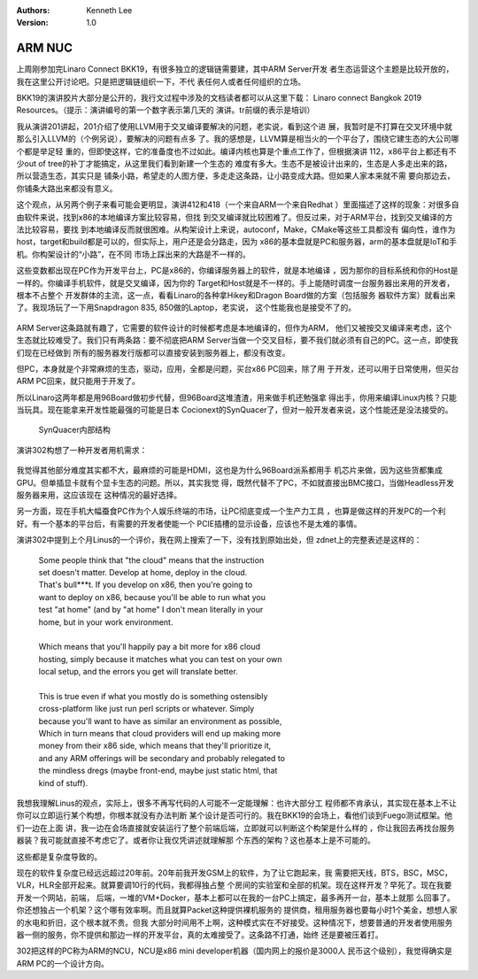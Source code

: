 .. Kenneth Lee 版权所有 2019-2020

:Authors: Kenneth Lee
:Version: 1.0

ARM NUC
********

上周刚参加完Linaro Connect BKK19，有很多独立的逻辑链需要建，其中ARM Server开发
者生态运营这个主题是比较开放的，我在这里公开讨论吧。只是把逻辑链组织一下，不代
表任何人或者任何组织的立场。

BKK19的演讲胶片大部分是公开的，我行文过程中涉及的文档读者都可以从这里下载：
Linaro connect Bangkok 2019 Resources。（提示：演讲编号的第一个数字表示第几天的
演讲。tr前缀的表示是培训）

我从演讲201讲起，201介绍了使用LLVM用于交叉编译要解决的问题，老实说，看到这个进
展，我暂时是不打算在交叉环境中就那么引入LLVM的（个例另说），要解决的问题有点多
了。我的感想是，LLVM算是相当火的一个平台了，围绕它建生态的大公司哪个都是举足轻
重的，但即使这样，它的准备度也不过如此。编译内核也算是个重点工作了，但根据演讲
112，x86平台上都还有不少out of tree的补丁才能搞定，从这里我们看到新建一个生态的
难度有多大。生态不是被设计出来的，生态是人多走出来的路，所以营造生态，其实只是
铺条小路，希望走的人图方便，多走走这条路，让小路变成大路。但如果人家本来就不需
要向那边去，你铺条大路出来都没有意义。

这个观点，从另两个例子来看可能会更明显，演讲412和418（一个来自ARM一个来自Redhat
）里面描述了这样的现象：对很多自由软件来说，找到x86的本地编译方案比较容易，但找
到交叉编译就比较困难了。但反过来，对于ARM平台，找到交叉编译的方法比较容易，要找
到本地编译反而就很困难。从构架设计上来说，autoconf，Make，CMake等这些工具都没有
偏向性，谁作为host，target和build都是可以的，但实际上，用户还是会分路走，因为
x86的基本盘就是PC和服务器，arm的基本盘就是IoT和手机。你构架设计的“小路”，在不同
市场上踩出来的大路是不一样的。

这些变数都出现在PC作为开发平台上，PC是x86的，你编译服务器上的软件，就是本地编译
，因为那你的目标系统和你的Host是一样的。你编译手机软件，就是交叉编译，因为你的
Target和Host就是不一样的。手上能随时调度一台服务器出来用的开发者，根本不占整个
开发群体的主流，这一点，看看Linaro的各种拿Hikey和Dragon Board做的方案（包括服务
器软件方案）就看出来了。我现场玩了一下用Snapdragon 835, 850做的Laptop，老实说，
这个性能我也是接受不了的。

.. figure:: _static/linaro-ad1.jpg

ARM Server这条路就有趣了，它需要的软件设计的时候都考虑是本地编译的，但作为ARM，
他们又被按交叉编译来考虑，这个生态就比较难受了。我们只有两条路：要不彻底把ARM
Server当做一个交叉目标，要不我们就必须有自己的PC。这一点，即使我们现在已经做到
所有的服务器发行版都可以直接安装到服务器上，都没有改变。

但PC，本身就是个非常麻烦的生态，驱动，应用，全都是问题，买台x86 PC回来，除了用
于开发，还可以用于日常使用，但买台ARM PC回来，就只能用于开发了。

所以Linaro这两年都是用96Board做初步代替，但96Board这堆渣渣，用来做手机还勉强拿
得出手，你用来编译Linux内核？只能当玩具。现在能拿来开发性能最强的可能是日本
Cocionext的SynQuacer了，但对一般开发者来说，这个性能还是没法接受的。

.. figure:: _static/synquacer.jpg

   SynQuacer内部结构

演讲302构想了一种开发者用机需求：

.. figure:: _static/linaro-ad2.jpg

我觉得其他部分难度其实都不大，最麻烦的可能是HDMI，这也是为什么96Board派系都用手
机芯片来做，因为这些货都集成GPU。但单插显卡就有个显卡生态的问题。所以，其实我觉
得，既然代替不了PC，不如就直接出BMC接口，当做Headless开发服务器来用，这应该现在
这种情况的最好选择。

另一方面，现在手机大幅蚕食PC作为个人娱乐终端的市场，让PC彻底变成一个生产力工具
，也算是做这样的开发PC的一个利好。有一个基本的平台后，有需要的开发者使能一个
PCIE插槽的显示设备，应该也不是太难的事情。

演讲302中提到上个月Linus的一个评价，我在网上搜索了一下，没有找到原始出处，但
zdnet上的完整表述是这样的：

        | Some people think that "the cloud" means that the instruction
        | set doesn't matter. Develop at home, deploy in the cloud.
        | That's bull***t. If you develop on x86, then you're going to 
        | want to deploy on x86, because you'll be able to run what you 
        | test "at home" (and by "at home" I don't mean literally in your 
        | home, but in your work environment.
        |
        | Which means that you'll happily pay a bit more for x86 cloud
        | hosting, simply because it matches what you can test on your own
        | local setup, and the errors you get will translate better.
        |
        | This is true even if what you mostly do is something ostensibly 
        | cross-platform like just run perl scripts or whatever. Simply 
        | because you'll want to have as similar an environment as possible, 
        | Which in turn means that cloud providers will end up making more
        | money from their x86 side, which means that they'll prioritize it,
        | and any ARM offerings will be secondary and probably relegated to
        | the mindless dregs (maybe front-end, maybe just static html, that
        | kind of stuff).

我想我理解Linus的观点，实际上，很多不再写代码的人可能不一定能理解：也许大部分工
程师都不肯承认，其实现在基本上不让你可以立即运行某个构想，你根本就没有办法判断
某个设计是否可行的。我在BKK19的会场上，看他们谈到Fuego测试框架。他们一边在上面
讲，我一边在会场直接就安装运行了整个前端后端，立即就可以判断这个构架是什么样的
，你让我回去再找台服务器装？我可能就直接不考虑它了。或者你让我仅凭讲述就理解那
个东西的架构？这也基本上是不可能的。

这些都是复杂度导致的。

现在的软件复杂度已经远远超过20年前。20年前我开发GSM上的软件，为了让它跑起来，我
需要把天线，BTS，BSC，MSC，VLR，HLR全部开起来。就算要调10行的代码，我都得独占整
个房间的实验室和全部的机架。现在这样开发？早死了。现在我要开发一个网站，前端，
后端，一堆的VM+Docker，基本上都可以在我的一台PC上搞定，最多再开一台，基本上就那
么回事了。你还想独占一个机架？这个哪有效率啊。而且就算Packet这种提供裸机服务的
提供商，租用服务器也要每小时1个美金，想想人家的水电和折旧，这个根本就不贵。但我
大部分时间用不上啊，这种模式实在不好接受。这种情况下，想要普通的开发者使用服务
器一侧的服务，你不提供和那边一样的开发平台，真的太难接受了。这条路不打通，始终
还是要被压着打。

302把这样的PC称为ARM的NCU，NCU是x86 mini developer机器（国内网上的报价是3000人
民币这个级别），我觉得确实是ARM PC的一个设计方向。
